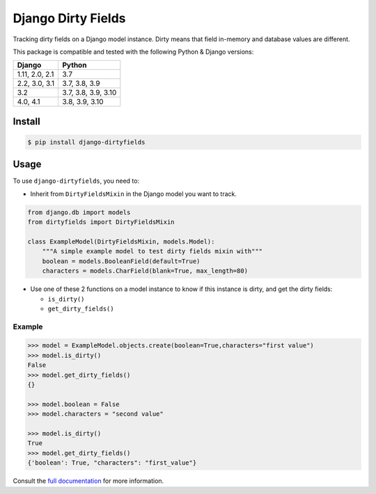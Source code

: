 ===================
Django Dirty Fields
===================

.. image:: https://badges.gitter.im/Join%20Chat.svg
   :alt: Join the chat at https://gitter.im/romgar/django-dirtyfields
   :target: https://gitter.im/romgar/django-dirtyfields?utm_source=badge&utm_medium=badge&utm_campaign=pr-badge&utm_content=badge
.. image:: https://img.shields.io/pypi/v/django-dirtyfields.svg
   :alt: Published PyPI version
   :target: https://pypi.org/project/django-dirtyfields/
.. image:: https://github.com/romgar/django-dirtyfields/actions/workflows/tests.yml/badge.svg
   :alt: Github Actions Test status
   :target: https://github.com/romgar/django-dirtyfields/actions/workflows/tests.yml
.. image:: https://coveralls.io/repos/github/romgar/django-dirtyfields/badge.svg?branch=develop
   :alt: Coveralls code coverage status
   :target: https://coveralls.io/github/romgar/django-dirtyfields?branch=develop
.. image:: https://readthedocs.org/projects/django-dirtyfields/badge/?version=latest
   :alt: Read the Docs documentation status
   :target: https://django-dirtyfields.readthedocs.io/en/latest/

Tracking dirty fields on a Django model instance.
Dirty means that field in-memory and database values are different.

This package is compatible and tested with the following Python & Django versions:


+------------------------+-----------------------------------+
| Django                 | Python                            |
+========================+===================================+
| 1.11, 2.0, 2.1         | 3.7                               |
+------------------------+-----------------------------------+
| 2.2, 3.0, 3.1          | 3.7, 3.8, 3.9                     |
+------------------------+-----------------------------------+
| 3.2                    | 3.7, 3.8, 3.9, 3.10               |
+------------------------+-----------------------------------+
| 4.0, 4.1               | 3.8, 3.9, 3.10                    |
+------------------------+-----------------------------------+



Install
=======

.. code-block:: bash

    $ pip install django-dirtyfields


Usage
=====

To use ``django-dirtyfields``, you need to:

- Inherit from ``DirtyFieldsMixin`` in the Django model you want to track.

.. code-block:: python

    from django.db import models
    from dirtyfields import DirtyFieldsMixin

    class ExampleModel(DirtyFieldsMixin, models.Model):
        """A simple example model to test dirty fields mixin with"""
        boolean = models.BooleanField(default=True)
        characters = models.CharField(blank=True, max_length=80)

- Use one of these 2 functions on a model instance to know if this instance is dirty, and get the dirty fields:

  * ``is_dirty()``
  * ``get_dirty_fields()``


Example
-------

.. code-block:: python

    >>> model = ExampleModel.objects.create(boolean=True,characters="first value")
    >>> model.is_dirty()
    False
    >>> model.get_dirty_fields()
    {}

    >>> model.boolean = False
    >>> model.characters = "second value"

    >>> model.is_dirty()
    True
    >>> model.get_dirty_fields()
    {'boolean': True, "characters": "first_value"}


Consult the `full documentation <https://django-dirtyfields.readthedocs.io/>`_ for more information.
